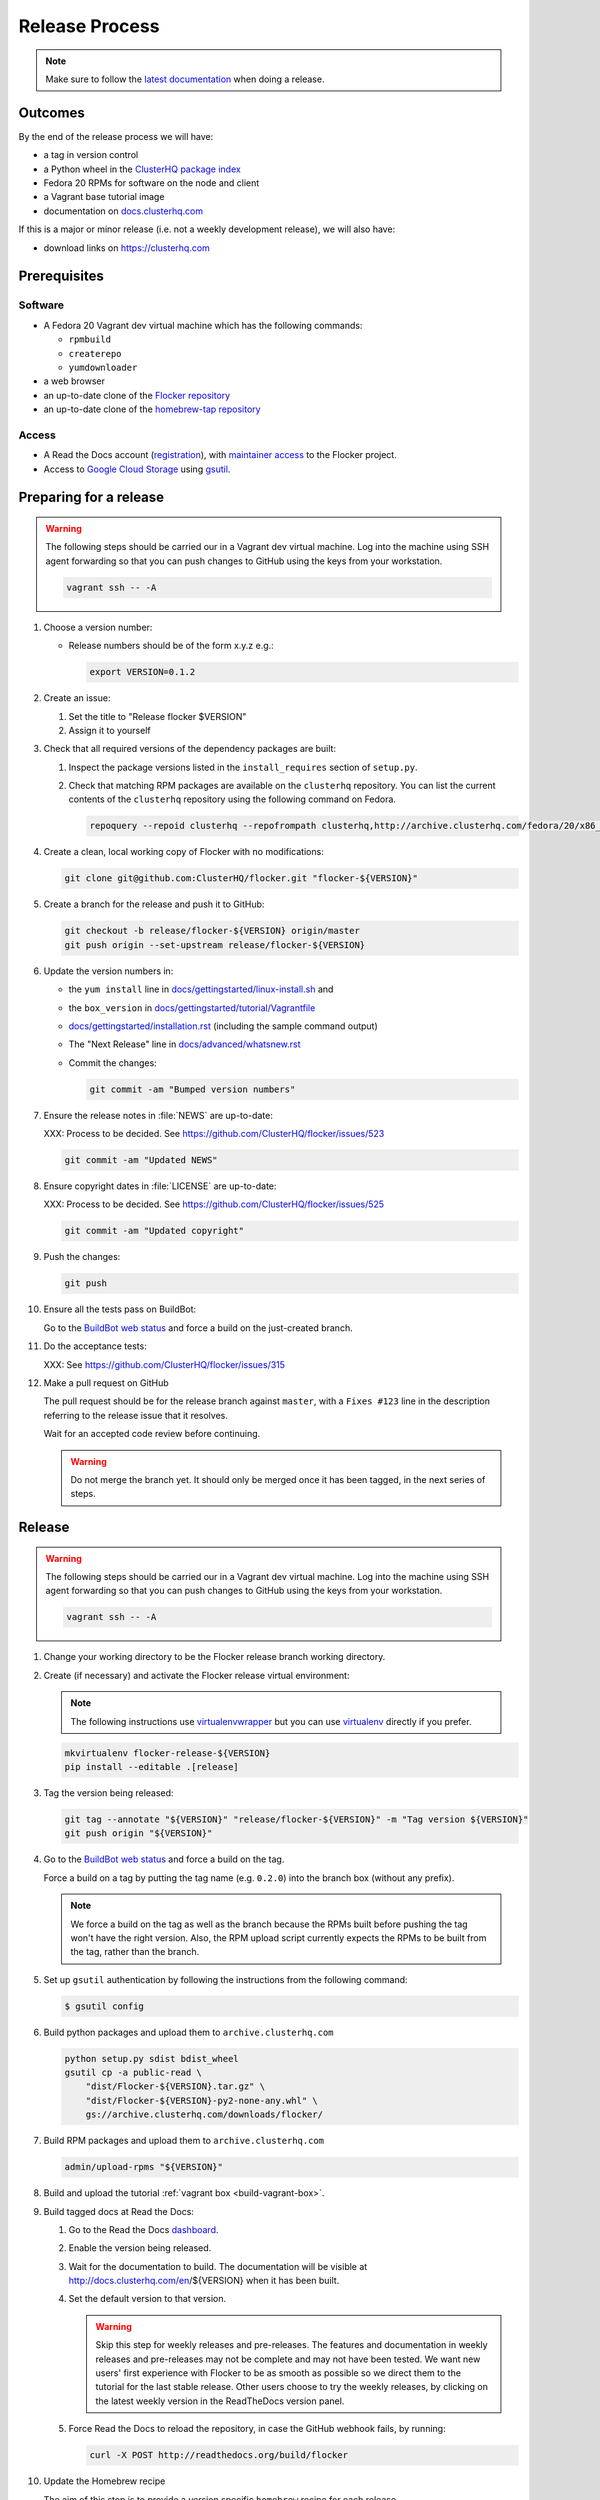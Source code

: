 Release Process
===============

.. note::

   Make sure to follow the `latest documentation`_ when doing a release.

.. _latest documentation: https://docs.clusterhq.com/en/latest/gettinginvolved/infrastructure/release-process.html


Outcomes
--------

By the end of the release process we will have:

- a tag in version control
- a Python wheel in the `ClusterHQ package index <http://archive.clusterhq.com>`__
- Fedora 20 RPMs for software on the node and client
- a Vagrant base tutorial image
- documentation on `docs.clusterhq.com <https://docs.clusterhq.com>`__

If this is a major or minor release (i.e. not a weekly development release), we will also have:

- download links on https://clusterhq.com


Prerequisites
-------------

Software
~~~~~~~~

- A Fedora 20 Vagrant dev virtual machine which has the following commands:

  - ``rpmbuild``
  - ``createrepo``
  - ``yumdownloader``

- a web browser

- an up-to-date clone of the `Flocker repository <https://github.com/ClusterHQ/flocker.git>`_

- an up-to-date clone of the `homebrew-tap repository <https://github.com/ClusterHQ/homebrew-tap.git>`_

Access
~~~~~~

- A Read the Docs account (`registration <https://readthedocs.org/accounts/signup/>`__),
  with `maintainer access <https://readthedocs.org/dashboard/flocker/users/>`__ to the Flocker project.

- Access to `Google Cloud Storage`_ using `gsutil`_.


Preparing for a release
-----------------------

.. warning:: The following steps should be carried our in a Vagrant dev virtual machine.
             Log into the machine using SSH agent forwarding so that you can push changes to GitHub using the keys from your workstation.

             .. code-block:: console

                vagrant ssh -- -A

#. Choose a version number:

   - Release numbers should be of the form x.y.z e.g.:

     .. code-block:: console

        export VERSION=0.1.2

#. Create an issue:

   #. Set the title to "Release flocker $VERSION"
   #. Assign it to yourself

#. Check that all required versions of the dependency packages are built:

   #. Inspect the package versions listed in the ``install_requires`` section of ``setup.py``.
   #. Check that matching RPM packages are available on the ``clusterhq`` repository.
      You can list the current contents of the ``clusterhq`` repository using the following command on Fedora.

      .. code-block:: console

         repoquery --repoid clusterhq --repofrompath clusterhq,http://archive.clusterhq.com/fedora/20/x86_64/ "*"

#. Create a clean, local working copy of Flocker with no modifications:

   .. code-block:: console

      git clone git@github.com:ClusterHQ/flocker.git "flocker-${VERSION}"

#. Create a branch for the release and push it to GitHub:

   .. code-block:: console

      git checkout -b release/flocker-${VERSION} origin/master
      git push origin --set-upstream release/flocker-${VERSION}

#. Update the version numbers in:

   - the ``yum install`` line in
     `docs/gettingstarted/linux-install.sh <https://github.com/ClusterHQ/flocker/blob/master/docs/gettingstarted/linux-install.sh>`_ and
   - the ``box_version`` in
     `docs/gettingstarted/tutorial/Vagrantfile <https://github.com/ClusterHQ/flocker/blob/master/docs/gettingstarted/tutorial/Vagrantfile>`_
   - `docs/gettingstarted/installation.rst <https://github.com/ClusterHQ/flocker/blob/master/docs/gettingstarted/installation.rst>`_ (including the sample command output)
   - The "Next Release" line in
     `docs/advanced/whatsnew.rst <https://github.com/ClusterHQ/flocker/blob/master/docs/advanced/whatsnew.rst>`_
   - Commit the changes:

     .. code-block:: console

        git commit -am "Bumped version numbers"

#. Ensure the release notes in :file:`NEWS` are up-to-date:

   XXX: Process to be decided.
   See https://github.com/ClusterHQ/flocker/issues/523

   .. code-block:: console

      git commit -am "Updated NEWS"

#. Ensure copyright dates in :file:`LICENSE` are up-to-date:

   XXX: Process to be decided.
   See https://github.com/ClusterHQ/flocker/issues/525

   .. code-block:: console

      git commit -am "Updated copyright"

#. Push the changes:

   .. code-block:: console

      git push

#. Ensure all the tests pass on BuildBot:

   Go to the `BuildBot web status`_ and force a build on the just-created branch.

#. Do the acceptance tests:

   XXX: See https://github.com/ClusterHQ/flocker/issues/315

#. Make a pull request on GitHub

   The pull request should be for the release branch against ``master``, with a ``Fixes #123`` line in the description referring to the release issue that it resolves.

   Wait for an accepted code review before continuing.

   .. warning:: Do not merge the branch yet.
                It should only be merged once it has been tagged, in the next series of steps.

Release
-------

.. warning:: The following steps should be carried our in a Vagrant dev virtual machine.
             Log into the machine using SSH agent forwarding so that you can push changes to GitHub using the keys from your workstation.

             .. code-block:: console

                vagrant ssh -- -A

#. Change your working directory to be the Flocker release branch working directory.

#. Create (if necessary) and activate the Flocker release virtual environment:

   .. note:: The following instructions use `virtualenvwrapper`_ but you can use `virtualenv`_ directly if you prefer.

   .. code-block:: console

      mkvirtualenv flocker-release-${VERSION}
      pip install --editable .[release]

#. Tag the version being released:

   .. code-block:: console

      git tag --annotate "${VERSION}" "release/flocker-${VERSION}" -m "Tag version ${VERSION}"
      git push origin "${VERSION}"

#. Go to the `BuildBot web status`_ and force a build on the tag.

   Force a build on a tag by putting the tag name (e.g. ``0.2.0``) into the branch box (without any prefix).

   .. note:: We force a build on the tag as well as the branch because the RPMs built before pushing the tag won't have the right version.
             Also, the RPM upload script currently expects the RPMs to be built from the tag, rather than the branch.

#. Set up ``gsutil`` authentication by following the instructions from the following command:

   .. code-block:: console

      $ gsutil config

#. Build python packages and upload them to ``archive.clusterhq.com``

   .. code-block:: console

      python setup.py sdist bdist_wheel
      gsutil cp -a public-read \
          "dist/Flocker-${VERSION}.tar.gz" \
          "dist/Flocker-${VERSION}-py2-none-any.whl" \
          gs://archive.clusterhq.com/downloads/flocker/


#. Build RPM packages and upload them to ``archive.clusterhq.com``

   .. code-block:: console

      admin/upload-rpms "${VERSION}"

#. Build and upload the tutorial :ref:`vagrant box <build-vagrant-box>`.

#. Build tagged docs at Read the Docs:

   #. Go to the Read the Docs `dashboard <https://readthedocs.org/dashboard/flocker/versions/>`_.
   #. Enable the version being released.
   #. Wait for the documentation to build.
      The documentation will be visible at http://docs.clusterhq.com/en/${VERSION} when it has been built.
   #. Set the default version to that version.

      .. warning:: Skip this step for weekly releases and pre-releases.
                   The features and documentation in weekly releases and pre-releases may not be complete and may not have been tested.
                   We want new users' first experience with Flocker to be as smooth as possible so we direct them to the tutorial for the last stable release.
                   Other users choose to try the weekly releases, by clicking on the latest weekly version in the ReadTheDocs version panel.

   #. Force Read the Docs to reload the repository, in case the GitHub webhook fails, by running:

      .. code-block:: console

         curl -X POST http://readthedocs.org/build/flocker

#. Update the Homebrew recipe

   The aim of this step is to provide a version specific ``homebrew`` recipe for each release.

   - Checkout the `homebrew-tap`_ repository.

     .. code-block:: console

        git clone git@github.com:ClusterHQ/homebrew-tap.git

   - Create a release branch

     .. code-block:: console

        git checkout -b release/flocker-${VERSION%pre*} origin/master
        git push origin --set-upstream release/flocker-${VERSION%pre*}

   - Create a ``flocker-{VERSION}.rb`` file

     Copy the last recipe file and rename it for this release.

   - Update recipe file

     - Update the version number

       The version number is included in the class name with all dots and dashes removed.
       e.g. ``class Flocker012 < Formula`` for Flocker-0.1.2

     - Update the ``sha1`` checksum.

       .. code-block:: console

          sha1sum "dist/Flocker-${VERSION}.tar.gz"
          ed03a154c2fdcd19eca471c0e22925cf0d3925fb  dist/Flocker-0.1.2.tar.gz

     - Commit the changes and push

       .. code-block:: console

          git commit -am "Bumped version number and checksum in homebrew recipe"
          git push

   - Test the new recipe on OS X with `Homebrew`_ installed

     Try installing the new recipe directly from a GitHub link

     .. code-block:: console

        brew install https://raw.githubusercontent.com/ClusterHQ/homebrew-tap/release/flocker-${VERSION}/flocker.rb

   - Make a pull request

     Make a `homebrew-tap`_ pull request for the release branch against ``master``, with a ``Refs #123`` line in the description referring to the release issue that it resolves.


Update Download Links
~~~~~~~~~~~~~~~~~~~~~

.. warning:: Skip this entire step for weekly releases.

XXX Update download links on https://clusterhq.com:

XXX Arrange to have download links on a page on https://clusterhq.com.
See:

- https://github.com/ClusterHQ/flocker/issues/359 and
- https://www.pivotaltracker.com/n/projects/946740/stories/75538272


Appendix: Pre-populating RPM Repository
-----------------------------------------------

.. warning:: This only needs to be done if the dependency packages for Flocker (e.g. 3rd party Python libraries) change; it should *not* be done every release.
             If you do run this you need to do it *before* running the release process above as it removes the ``flocker-cli`` etc. packages from the repository!
             XXX How does one know?

These steps must be performed from a machine with the ClusterHQ Copr repository installed.
You can either use the :doc:`Flocker development environment <vagrant>`
or install the Copr repository locally by running ``curl https://copr.fedoraproject.org/coprs/tomprince/hybridlogic/repo/fedora-20-x86_64/tomprince-hybridlogic-fedora-20-x86_64.repo >/etc/yum.repos.d/hybridlogic.repo``

::

   mkdir repo
   yumdownloader --destdir=repo python-characteristic python-eliot python-idna python-netifaces python-service-identity python-treq python-twisted
   createrepo repo
   gsutil cp -a public-read -R repo gs://archive.clusterhq.com/fedora/20/x86_64


::

   mkdir srpm
   yumdownloader --destdir=srpm --source python-characteristic python-eliot python-idna python-netifaces python-service-identity python-treq python-twisted
   createrepo srpm
   gsutil cp -a public-read -R srpm gs://archive.clusterhq.com/fedora/20/SRPMS

.. note: XXX: Move or automate this documentation https://github.com/ClusterHQ/flocker/issues/327

.. _gsutil: https://developers.google.com/storage/docs/gsutil
.. _wheel: https://pypi.python.org/pypi/wheel
.. _Google cloud storage: https://console.developers.google.com/project/apps~hybridcluster-docker/storage/archive.clusterhq.com/
.. _homebrew-tap: https://github.com/ClusterHQ/homebrew-tap
.. _BuildBot web status: http://build.clusterhq.com/boxes-flocker
.. _virtualenvwrapper: https://pypi.python.org/pypi/virtualenvwrapper
.. _virtualenv: https://pypi.python.org/pypi/virtualenv
.. _Homebrew: http://brew.sh
